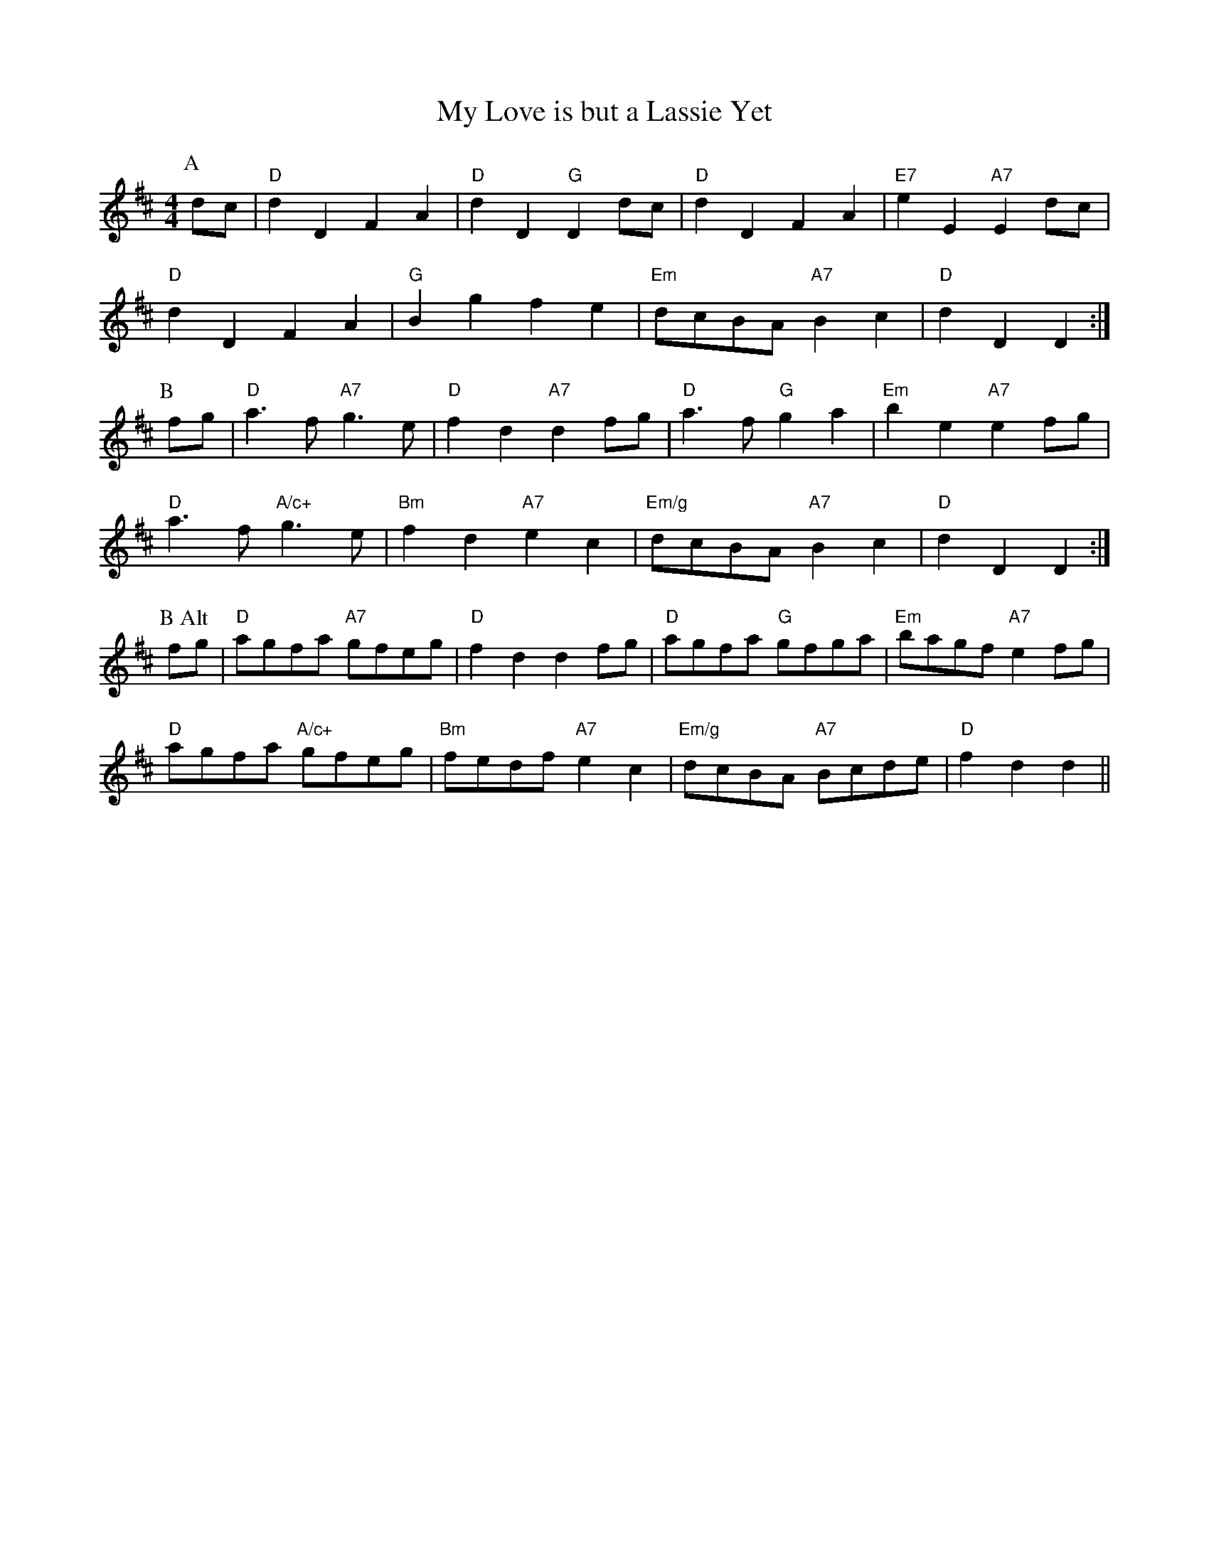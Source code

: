 X: 1
T:My Love is but a Lassie Yet
S:Nan F-W, via EF
M:4/4
L:1/4
K:D
P:A
d/2c/2|"D"dD FA|"D"dD "G"Dd/2c/2|"D"dD FA|"E7"eE "A7"Ed/2c/2|
"D"dD FA|"G"Bg fe|"Em"d/2c/2B/2A/2 "A7"Bc|"D"dD D:|
P:B
f/2g/2|"D"a3/2f/2 "A7"g3/2e/2|"D"fd "A7"df/2g/2|"D"a3/2f/2 "G"ga|\
"Em"be "A7"ef/2g/2|
"D"a3/2f/2 "A/c+"g3/2e/2|"Bm"fd "A7"ec|"Em/g"d/2c/2B/2A/2 "A7"Bc|"D"dD D:|
P:B Alt
f/2g/2|"D"a/2g/2f/2a/2 "A7"g/2f/2e/2g/2|"D"fd df/2g/2|\
"D"a/2g/2f/2a/2 "G"g/2f/2g/2a/2|"Em"b/2a/2g/2f/2 "A7"ef/2g/2|
"D"a/2g/2f/2a/2 "A/c+"g/2f/2e/2g/2|"Bm"f/2e/2d/2f/2 "A7"ec|\
"Em/g"d/2c/2B/2A/2 "A7"B/2c/2d/2e/2|"D"fd d||

